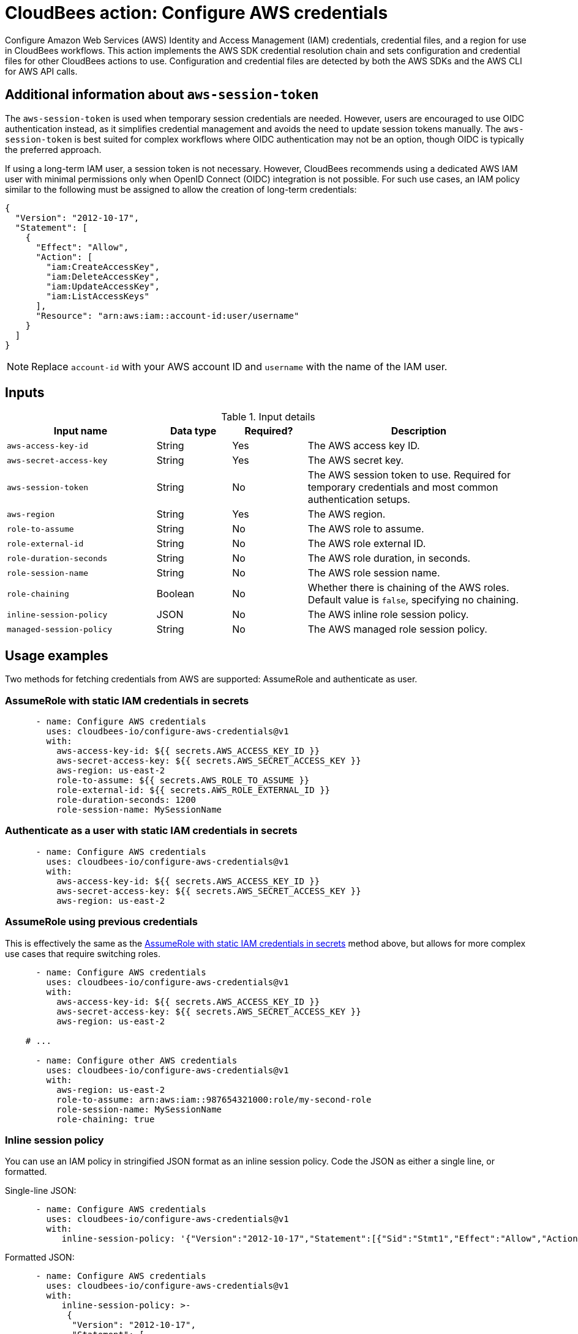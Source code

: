 = CloudBees action: Configure AWS credentials

Configure Amazon Web Services (AWS) Identity and Access Management (IAM) credentials, credential files, and a region for use in CloudBees workflows.
This action implements the AWS SDK credential resolution chain and sets configuration and credential files for other CloudBees actions to use.
Configuration and credential files are detected by both the AWS SDKs and the AWS CLI for AWS API calls.

== Additional information about `aws-session-token`

The `aws-session-token` is used when temporary session credentials are needed. However, users are encouraged to use OIDC authentication instead, as it simplifies credential management and avoids the need to update session tokens manually. The `aws-session-token` is best suited for complex workflows where OIDC authentication may not be an option, though OIDC is typically the preferred approach.

If using a long-term IAM user, a session token is not necessary. However, CloudBees recommends using a dedicated AWS IAM user with minimal permissions only when OpenID Connect (OIDC) integration is not possible. For such use cases, an IAM policy similar to the following must be assigned to allow the creation of long-term credentials:

[source,json]
--
{
  "Version": "2012-10-17",
  "Statement": [
    {
      "Effect": "Allow",
      "Action": [
        "iam:CreateAccessKey",
        "iam:DeleteAccessKey",
        "iam:UpdateAccessKey",
        "iam:ListAccessKeys"
      ],
      "Resource": "arn:aws:iam::account-id:user/username"
    }
  ]
}

--

NOTE: Replace `account-id` with your AWS account ID and `username` with the name of the IAM user.

== Inputs

[cols="2a,1a,1a,3a",options="header"]
.Input details
|===

| Input name
| Data type
| Required?
| Description

| `aws-access-key-id`
| String
| Yes
| The AWS access key ID.

| `aws-secret-access-key`
| String
| Yes
| The AWS secret key.

| `aws-session-token`
| String
| No
| The AWS session token to use. Required for temporary credentials and most common authentication setups.

| `aws-region`
| String
| Yes
| The AWS region.

| `role-to-assume`
| String
| No
| The AWS role to assume.

| `role-external-id`
| String
| No
| The AWS role external ID.

| `role-duration-seconds`
| String
| No
| The AWS role duration, in seconds.

| `role-session-name`
| String
| No
| The AWS role session name.

| `role-chaining`
| Boolean
| No
| Whether there is chaining of the AWS roles.
Default value is `false`, specifying no chaining.

| `inline-session-policy`
| JSON
| No
| The AWS inline role session policy.

| `managed-session-policy`
| String
| No
| The AWS managed role session policy.

|===

== Usage examples

Two methods for fetching credentials from AWS are supported: AssumeRole and authenticate as user.

=== AssumeRole with static IAM credentials in secrets

[source,yaml]
----
      - name: Configure AWS credentials
        uses: cloudbees-io/configure-aws-credentials@v1
        with:
          aws-access-key-id: ${{ secrets.AWS_ACCESS_KEY_ID }}
          aws-secret-access-key: ${{ secrets.AWS_SECRET_ACCESS_KEY }}
          aws-region: us-east-2
          role-to-assume: ${{ secrets.AWS_ROLE_TO_ASSUME }}
          role-external-id: ${{ secrets.AWS_ROLE_EXTERNAL_ID }}
          role-duration-seconds: 1200
          role-session-name: MySessionName
----

=== Authenticate as a user with static IAM credentials in secrets

[source,yaml]
----
      - name: Configure AWS credentials
        uses: cloudbees-io/configure-aws-credentials@v1
        with:
          aws-access-key-id: ${{ secrets.AWS_ACCESS_KEY_ID }}
          aws-secret-access-key: ${{ secrets.AWS_SECRET_ACCESS_KEY }}
          aws-region: us-east-2
----

=== AssumeRole using previous credentials

This is effectively the same as the <<AssumeRole with static IAM credentials in secrets>> method above, but allows for more complex use cases that require switching roles.

[source,yaml]
----
      - name: Configure AWS credentials
        uses: cloudbees-io/configure-aws-credentials@v1
        with:
          aws-access-key-id: ${{ secrets.AWS_ACCESS_KEY_ID }}
          aws-secret-access-key: ${{ secrets.AWS_SECRET_ACCESS_KEY }}
          aws-region: us-east-2

    # ...

      - name: Configure other AWS credentials
        uses: cloudbees-io/configure-aws-credentials@v1
        with:
          aws-region: us-east-2
          role-to-assume: arn:aws:iam::987654321000:role/my-second-role
          role-session-name: MySessionName
          role-chaining: true
----

=== Inline session policy

You can use an IAM policy in stringified JSON format as an inline session policy.
Code the JSON as either a single line, or formatted.

Single-line JSON:

[source,yaml]
----
      - name: Configure AWS credentials
        uses: cloudbees-io/configure-aws-credentials@v1
        with:
           inline-session-policy: '{"Version":"2012-10-17","Statement":[{"Sid":"Stmt1","Effect":"Allow","Action":"s3:List*","Resource":"*"}]}'
----

Formatted JSON:

[source,yaml]
----
      - name: Configure AWS credentials
        uses: cloudbees-io/configure-aws-credentials@v1
        with:
           inline-session-policy: >-
            {
             "Version": "2012-10-17",
             "Statement": [
              {
               "Sid":"Stmt1",
               "Effect":"Allow",
               "Action":"s3:List*",
               "Resource":"*"
              }
             ]
            }
----

=== Managed session policies

You can use Amazon Resource Names (ARNs) of the IAM managed policies as managed session policies.
The policies must exist in the same account as the role.

Pass a single managed policy as:

[source,yaml]
----
      - name: Configure AWS credentials
        uses: cloudbees-io/configure-aws-credentials@v1
        with:
          managed-session-policies: arn:aws:iam::aws:policy/AmazonS3ReadOnlyAccess
----

Pass multiple managed policies as:

[source,yaml]
----
      - name: Configure AWS credentials
        uses: cloudbees-io/configure-aws-credentials@v1
        with:
           managed-session-policies: |
            arn:aws:iam::aws:policy/AmazonS3ReadOnlyAccess
            arn:aws:iam::aws:policy/AmazonS3OutpostsReadOnlyAccess
----

== License

This code is made available under the
link:https://opensource.org/license/mit/[MIT license].

== References

* Learn more about link:https://docs.cloudbees.com/docs/cloudbees-saas-platform-actions/latest/[using actions in CloudBees workflows].
* Learn about link:https://docs.cloudbees.com/docs/cloudbees-saas-platform/latest/[the CloudBees platform].
